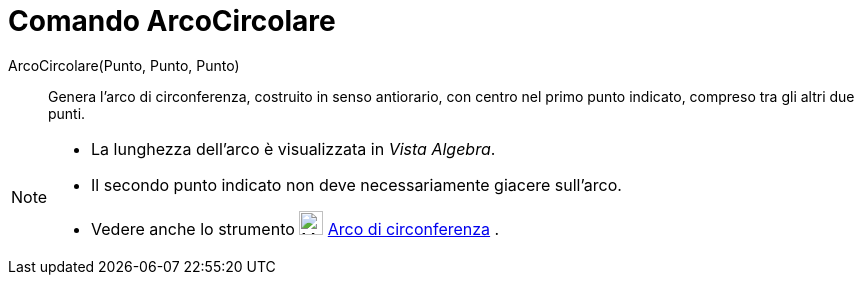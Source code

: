 = Comando ArcoCircolare

ArcoCircolare(Punto, Punto, Punto)::
  Genera l'arco di circonferenza, costruito in senso antiorario, con centro nel primo punto indicato, compreso tra gli
  altri due punti.

[NOTE]
====

* La lunghezza dell'arco è visualizzata in _Vista Algebra_.
* Il secondo punto indicato non deve necessariamente giacere sull'arco.
* Vedere anche lo strumento image:24px-Mode_circlearc3.svg.png[Mode circlearc3.svg,width=24,height=24]
xref:/tools/Strumento_Arco_di_circonferenza.adoc[Arco di circonferenza] .

====
